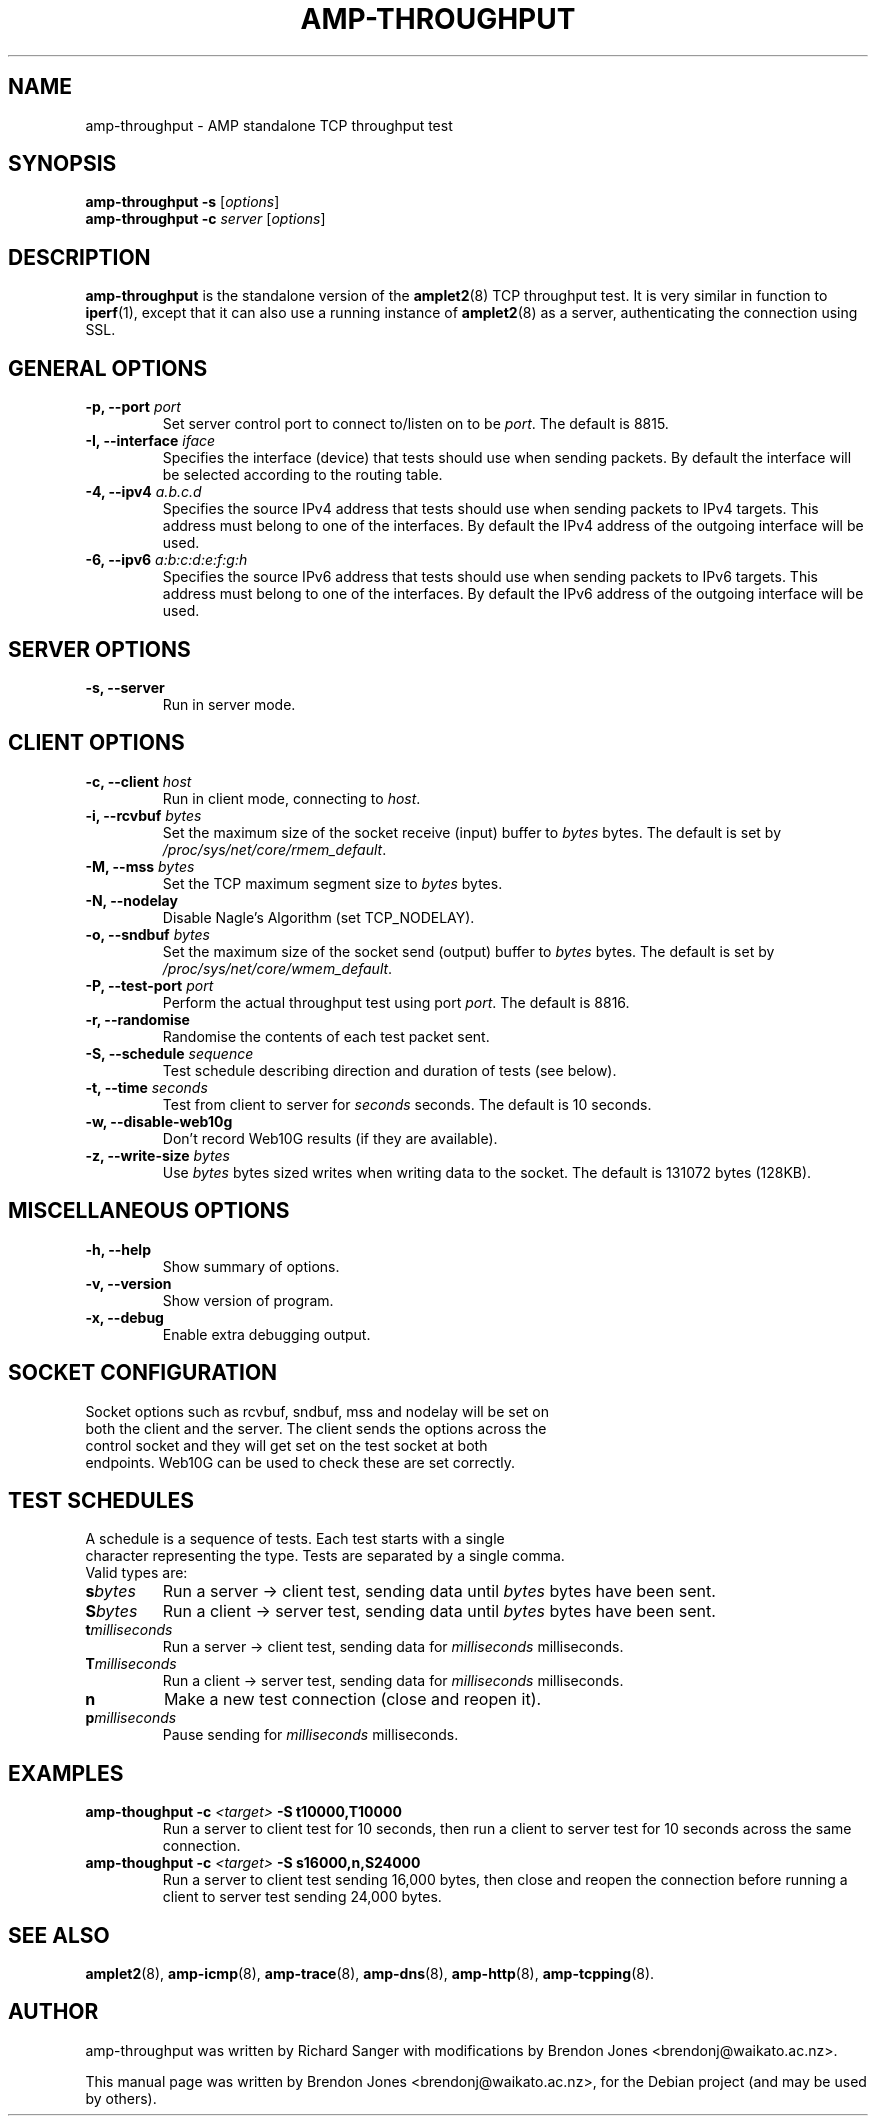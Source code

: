.\"                                      Hey, EMACS: -*- nroff -*-
.\" First parameter, NAME, should be all caps
.\" Second parameter, SECTION, should be 1-8, maybe w/ subsection
.\" other parameters are allowed: see man(7), man(1)
.TH AMP-THROUGHPUT 8 "May 3, 2016" "amplet2-client" "The Active Measurement Project"
.\" Please adjust this date whenever revising the manpage.
.\"
.\" Some roff macros, for reference:
.\" .nh        disable hyphenation
.\" .hy        enable hyphenation
.\" .ad l      left justify
.\" .ad b      justify to both left and right margins
.\" .nf        disable filling
.\" .fi        enable filling
.\" .br        insert line break
.\" .sp <n>    insert n+1 empty lines
.\" for manpage-specific macros, see man(7)
.SH NAME
amp-throughput \- AMP standalone TCP throughput test
.SH SYNOPSIS
\fBamp-throughput\fR \fB-s\fR [\fIoptions\fR]
.br
\fBamp-throughput\fR \fB-c \fIserver\fB\fR [\fIoptions\fR]
.SH DESCRIPTION
.\" TeX users may be more comfortable with the \fB<whatever>\fP and
.\" \fI<whatever>\fP escape sequences to invode bold face and italics,
.\" respectively.
\fBamp-throughput\fP is the standalone version of the \fBamplet2\fP(8)
TCP throughput test. It is very similar in function to \fBiperf\fR(1), except
that it can also use a running instance of \fBamplet2\fP(8) as a server,
authenticating the connection using SSL.
.SH GENERAL OPTIONS
.TP
\fB-p, --port \fIport\fB\fR
Set server control port to connect to/listen on to be \fIport\fR. The default is 8815.
.TP
\fB-I, --interface \fIiface\fB\fR
Specifies the interface (device) that tests should use when sending packets.
By default the interface will be selected according to the routing table.
.TP
\fB-4, --ipv4 \fIa.b.c.d\fB\fR
Specifies the source IPv4 address that tests should use when sending packets to
IPv4 targets. This address must belong to one of the interfaces.
By default the IPv4 address of the outgoing interface will be used.
.TP
\fB-6, --ipv6 \fIa:b:c:d:e:f:g:h\fB\fR
Specifies the source IPv6 address that tests should use when sending packets to
IPv6 targets. This address must belong to one of the interfaces.
By default the IPv6 address of the outgoing interface will be used.

.SH SERVER OPTIONS
.TP
\fB-s, --server\fR
Run in server mode.

.SH CLIENT OPTIONS
.TP
\fB-c, --client \fIhost\fB\fR
Run in client mode, connecting to \fIhost\fR.
.TP
\fB-i, --rcvbuf \fIbytes\fB\fR
Set the maximum size of the socket receive (input) buffer to \fIbytes\fR bytes.
The default is set by \fI/proc/sys/net/core/rmem_default\fR.
.TP
\fB-M, --mss \fIbytes\fB\fR
Set the TCP maximum segment size to \fIbytes\fR bytes.
.TP
\fB-N, --nodelay\fR
Disable Nagle's Algorithm (set TCP_NODELAY).
.TP
\fB-o, --sndbuf \fIbytes\fB\fR
Set the maximum size of the socket send (output) buffer to \fIbytes\fR bytes.
The default is set by \fI/proc/sys/net/core/wmem_default\fR.
.TP
\fB-P, --test-port \fIport\fB\fR
Perform the actual throughput test using port \fIport\fR. The default is 8816.
.TP
\fB-r, --randomise\fR
Randomise the contents of each test packet sent.
.TP
\fB-S, --schedule \fIsequence\fB\fR
Test schedule describing direction and duration of tests (see below).
.TP
\fB-t, --time \fIseconds\fB\fR
Test from client to server for \fIseconds\fR seconds. The default is 10 seconds.
.TP
\fB-w, --disable-web10g\fR
Don't record Web10G results (if they are available).
.TP
\fB-z, --write-size \fIbytes\fB\fR
Use \fIbytes\fR bytes sized writes when writing data to the socket.
The default is 131072 bytes (128KB).

.SH MISCELLANEOUS OPTIONS
.TP
\fB-h, --help\fR
Show summary of options.
.TP
\fB-v, --version\fR
Show version of program.
.TP
\fB-x, --debug\fR
Enable extra debugging output.

.SH SOCKET CONFIGURATION
.TP
Socket options such as rcvbuf, sndbuf, mss and nodelay will be set on both the client and the server. The client sends the options across the control socket and they will get set on the test socket at both endpoints. Web10G can be used to check these are set correctly.

.SH TEST SCHEDULES
.TP
A schedule is a sequence of tests. Each test starts with a single character representing the type. Tests are separated by a single comma. Valid types are:
.TP
\fBs\fIbytes\fB\fR
Run a server -> client test, sending data until \fIbytes\fR bytes have been sent.
.TP
\fBS\fIbytes\fB\fR
Run a client -> server test, sending data until \fIbytes\fR bytes have been sent.
.TP
\fBt\fImilliseconds\fB\fR
Run a server -> client test, sending data for \fImilliseconds\fR milliseconds.
.TP
\fBT\fImilliseconds\fB\fR
Run a client -> server test, sending data for \fImilliseconds\fR milliseconds.
.TP
\fBn\fR
Make a new test connection (close and reopen it).
.TP
\fBp\fImilliseconds\fB\fR
Pause sending for \fImilliseconds\fR milliseconds.

.SH EXAMPLES
.TP
\fBamp-thoughput -c \fI<target>\fB -S t10000,T10000\fR
Run a server to client test for 10 seconds, then run a client to server test for 10 seconds across the same connection.
.TP
\fBamp-thoughput -c \fI<target>\fB -S s16000,n,S24000\fR
Run a server to client test sending 16,000 bytes, then close and reopen the connection before running a client to server test sending 24,000 bytes.


.SH SEE ALSO
.BR amplet2 (8),
.BR amp-icmp (8),
.BR amp-trace (8),
.BR amp-dns (8),
.BR amp-http (8),
.BR amp-tcpping (8).

.SH AUTHOR
amp-throughput was written by Richard Sanger with modifications by Brendon Jones <brendonj@waikato.ac.nz>.
.PP
This manual page was written by Brendon Jones <brendonj@waikato.ac.nz>,
for the Debian project (and may be used by others).
